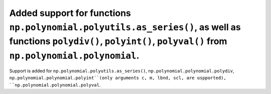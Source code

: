 Added support for functions ``np.polynomial.polyutils.as_series()``, as well as functions ``polydiv()``, ``polyint()``, ``polyval()`` from ``np.polynomial.polynomial``.
========================================================================================================================================================================
Support is added for ``np.polynomial.polyutils.as_series()``, ``np.polynomial.polynomial.polydiv``, ``np.polynomial.polynomial.polyint``(only arguments c, m, lbnd, scl, are uspported), ``np.polynomial.polynomial.polyval``.